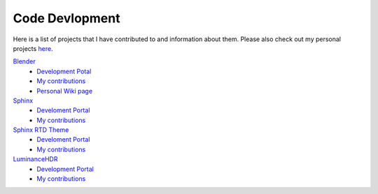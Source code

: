 
***************
Code Devlopment
***************

Here is a list of projects that I have contributed to and information about them.
Please also check out my personal projects `here <https://github.com/Blendify?tab=repositories&q=&type=source>`__.

`Blender <https://www.blender.org/>`__
   - `Development Potal <https://developer.blender.org/>`__
   - `My contributions <https://developer.blender.org/diffusion/commit/query/cFKucRztl_t1/>`__
   - `Personal Wiki page <https://wiki.blender.org/index.php/User:Blendify>`__
`Sphinx <http://www.sphinx-doc.org/en/stable/>`__
   - `Develoment Portal <https://github.com/sphinx-doc/sphinx>`__
   - `My contributions <https://github.com/sphinx-doc/sphinx/commits?author=blendify>`__
`Sphinx RTD Theme <https://readthedocs.org/>`__
   - `Develoment Portal <https://github.com/rtfd/sphinx_rtd_theme>`__
   - `My contributions <https://github.com/rtfd/sphinx_rtd_theme/commits?author=blendify>`__
`LuminanceHDR <http://qtpfsgui.sourceforge.net/>`__
   - `Development Portal <https://github.com/LuminanceHDR/LuminanceHDR>`__
   - `My contributions <https://github.com/LuminanceHDR/LuminanceHDR/commits?author=Blendify>`__
